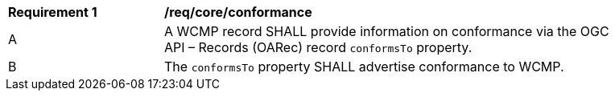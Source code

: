 [[req_core_conformance]]
[width="90%",cols="2,6a"]
|===
^|*Requirement {counter:req-id}* |*/req/core/conformance*
^|A |A WCMP record SHALL provide information on conformance via the OGC API – Records (OARec) record `+conformsTo+` property.
^|B |The `+conformsTo+` property SHALL advertise conformance to WCMP.
|===
//req3

